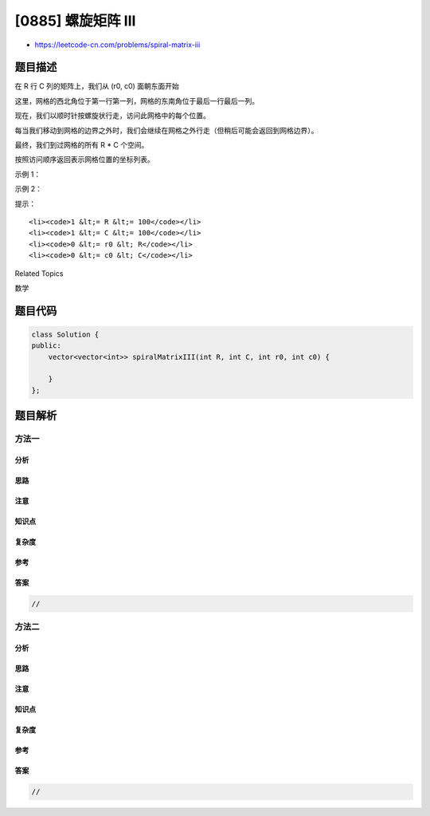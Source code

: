 [0885] 螺旋矩阵 III
===================

-  https://leetcode-cn.com/problems/spiral-matrix-iii

题目描述
--------

.. raw:: html

   <p>

在 R 行 C 列的矩阵上，我们从 (r0, c0) 面朝东面开始

.. raw:: html

   </p>

.. raw:: html

   <p>

这里，网格的西北角位于第一行第一列，网格的东南角位于最后一行最后一列。

.. raw:: html

   </p>

.. raw:: html

   <p>

现在，我们以顺时针按螺旋状行走，访问此网格中的每个位置。

.. raw:: html

   </p>

.. raw:: html

   <p>

每当我们移动到网格的边界之外时，我们会继续在网格之外行走（但稍后可能会返回到网格边界）。

.. raw:: html

   </p>

.. raw:: html

   <p>

最终，我们到过网格的所有 R \* C 个空间。

.. raw:: html

   </p>

.. raw:: html

   <p>

按照访问顺序返回表示网格位置的坐标列表。

.. raw:: html

   </p>

.. raw:: html

   <p>

 

.. raw:: html

   </p>

.. raw:: html

   <p>

示例 1：

.. raw:: html

   </p>

.. raw:: html

   <pre><strong>输入：</strong>R = 1, C = 4, r0 = 0, c0 = 0
   <strong>输出：</strong>[[0,0],[0,1],[0,2],[0,3]]

   <img alt="" src="https://raw.githubusercontent.com/algoboy101/LeetCodeCrowdsource/master/imgs/example_1.png" style="height: 99px; width: 174px;">
   </pre>

.. raw:: html

   <p>

 

.. raw:: html

   </p>

.. raw:: html

   <p>

示例 2：

.. raw:: html

   </p>

.. raw:: html

   <pre><strong>输入：</strong>R = 5, C = 6, r0 = 1, c0 = 4
   <strong>输出：</strong>[[1,4],[1,5],[2,5],[2,4],[2,3],[1,3],[0,3],[0,4],[0,5],[3,5],[3,4],[3,3],[3,2],[2,2],[1,2],[0,2],[4,5],[4,4],[4,3],[4,2],[4,1],[3,1],[2,1],[1,1],[0,1],[4,0],[3,0],[2,0],[1,0],[0,0]]

   <img alt="" src="https://raw.githubusercontent.com/algoboy101/LeetCodeCrowdsource/master/imgs/example_2.png" style="height: 142px; width: 202px;">
   </pre>

.. raw:: html

   <p>

 

.. raw:: html

   </p>

.. raw:: html

   <p>

提示：

.. raw:: html

   </p>

.. raw:: html

   <ol>

::

    <li><code>1 &lt;= R &lt;= 100</code></li>
    <li><code>1 &lt;= C &lt;= 100</code></li>
    <li><code>0 &lt;= r0 &lt; R</code></li>
    <li><code>0 &lt;= c0 &lt; C</code></li>

.. raw:: html

   </ol>

.. raw:: html

   <div>

.. raw:: html

   <div>

Related Topics

.. raw:: html

   </div>

.. raw:: html

   <div>

.. raw:: html

   <li>

数学

.. raw:: html

   </li>

.. raw:: html

   </div>

.. raw:: html

   </div>

题目代码
--------

.. code:: cpp

    class Solution {
    public:
        vector<vector<int>> spiralMatrixIII(int R, int C, int r0, int c0) {

        }
    };

题目解析
--------

方法一
~~~~~~

分析
^^^^

思路
^^^^

注意
^^^^

知识点
^^^^^^

复杂度
^^^^^^

参考
^^^^

答案
^^^^

.. code:: cpp

    //

方法二
~~~~~~

分析
^^^^

思路
^^^^

注意
^^^^

知识点
^^^^^^

复杂度
^^^^^^

参考
^^^^

答案
^^^^

.. code:: cpp

    //
